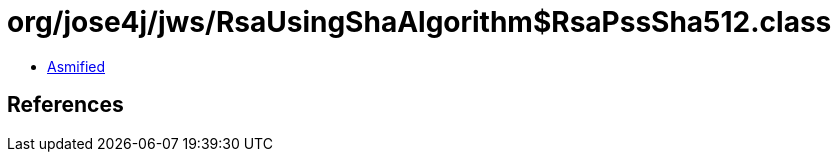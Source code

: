 = org/jose4j/jws/RsaUsingShaAlgorithm$RsaPssSha512.class

 - link:RsaUsingShaAlgorithm$RsaPssSha512-asmified.java[Asmified]

== References

